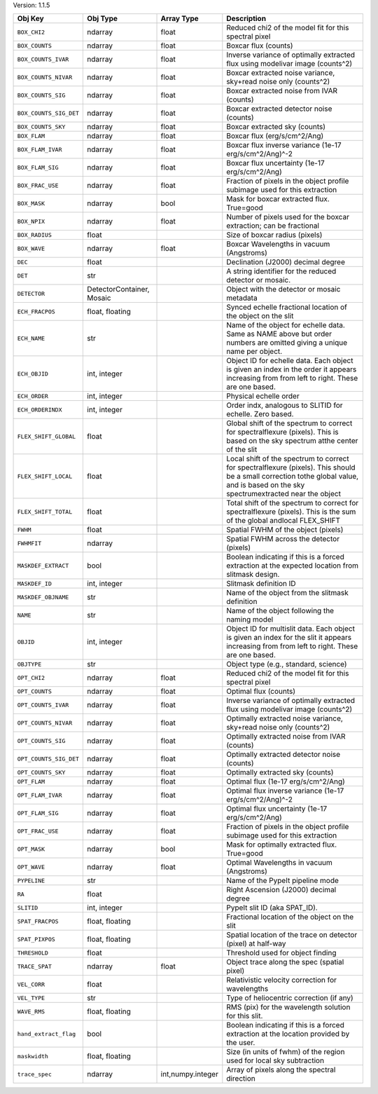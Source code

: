 

Version: 1.1.5

======================  =========================  =================  ====================================================================================================================================================================================
Obj Key                 Obj Type                   Array Type         Description                                                                                                                                                                         
======================  =========================  =================  ====================================================================================================================================================================================
``BOX_CHI2``            ndarray                    float              Reduced chi2 of the model fit for this spectral pixel                                                                                                                               
``BOX_COUNTS``          ndarray                    float              Boxcar flux (counts)                                                                                                                                                                
``BOX_COUNTS_IVAR``     ndarray                    float              Inverse variance of optimally extracted flux using modelivar image (counts^2)                                                                                                       
``BOX_COUNTS_NIVAR``    ndarray                    float              Boxcar extracted noise variance, sky+read noise only (counts^2)                                                                                                                     
``BOX_COUNTS_SIG``      ndarray                    float              Boxcar extracted noise from IVAR (counts)                                                                                                                                           
``BOX_COUNTS_SIG_DET``  ndarray                    float              Boxcar extracted detector noise (counts)                                                                                                                                            
``BOX_COUNTS_SKY``      ndarray                    float              Boxcar extracted sky (counts)                                                                                                                                                       
``BOX_FLAM``            ndarray                    float              Boxcar flux (erg/s/cm^2/Ang)                                                                                                                                                        
``BOX_FLAM_IVAR``       ndarray                    float              Boxcar flux inverse variance (1e-17 erg/s/cm^2/Ang)^-2                                                                                                                              
``BOX_FLAM_SIG``        ndarray                    float              Boxcar flux uncertainty (1e-17 erg/s/cm^2/Ang)                                                                                                                                      
``BOX_FRAC_USE``        ndarray                    float              Fraction of pixels in the object profile subimage used for this extraction                                                                                                          
``BOX_MASK``            ndarray                    bool               Mask for boxcar extracted flux. True=good                                                                                                                                           
``BOX_NPIX``            ndarray                    float              Number of pixels used for the boxcar extraction; can be fractional                                                                                                                  
``BOX_RADIUS``          float                                         Size of boxcar radius (pixels)                                                                                                                                                      
``BOX_WAVE``            ndarray                    float              Boxcar Wavelengths in vacuum (Angstroms)                                                                                                                                            
``DEC``                 float                                         Declination (J2000) decimal degree                                                                                                                                                  
``DET``                 str                                           A string identifier for the reduced detector or mosaic.                                                                                                                             
``DETECTOR``            DetectorContainer, Mosaic                     Object with the detector or mosaic metadata                                                                                                                                         
``ECH_FRACPOS``         float, floating                               Synced echelle fractional location of the object on the slit                                                                                                                        
``ECH_NAME``            str                                           Name of the object for echelle data. Same as NAME above but order numbers are omitted giving a unique name per object.                                                              
``ECH_OBJID``           int, integer                                  Object ID for echelle data. Each object is given an index in the order it appears increasing from from left to right. These are one based.                                          
``ECH_ORDER``           int, integer                                  Physical echelle order                                                                                                                                                              
``ECH_ORDERINDX``       int, integer                                  Order indx, analogous to SLITID for echelle. Zero based.                                                                                                                            
``FLEX_SHIFT_GLOBAL``   float                                         Global shift of the spectrum to correct for spectralflexure (pixels). This is based on the sky spectrum atthe center of the slit                                                    
``FLEX_SHIFT_LOCAL``    float                                         Local shift of the spectrum to correct for spectralflexure (pixels). This should be a small correction tothe global value, and is based on the sky spectrumextracted near the object
``FLEX_SHIFT_TOTAL``    float                                         Total shift of the spectrum to correct for spectralflexure (pixels). This is the sum of the global andlocal FLEX_SHIFT                                                              
``FWHM``                float                                         Spatial FWHM of the object (pixels)                                                                                                                                                 
``FWHMFIT``             ndarray                                       Spatial FWHM across the detector (pixels)                                                                                                                                           
``MASKDEF_EXTRACT``     bool                                          Boolean indicating if this is a forced extraction at the expected location from slitmask design.                                                                                    
``MASKDEF_ID``          int, integer                                  Slitmask definition ID                                                                                                                                                              
``MASKDEF_OBJNAME``     str                                           Name of the object from the slitmask definition                                                                                                                                     
``NAME``                str                                           Name of the object following the naming model                                                                                                                                       
``OBJID``               int, integer                                  Object ID for multislit data. Each object is given an index for the slit it appears increasing from from left to right. These are one based.                                        
``OBJTYPE``             str                                           Object type (e.g., standard, science)                                                                                                                                               
``OPT_CHI2``            ndarray                    float              Reduced chi2 of the model fit for this spectral pixel                                                                                                                               
``OPT_COUNTS``          ndarray                    float              Optimal flux (counts)                                                                                                                                                               
``OPT_COUNTS_IVAR``     ndarray                    float              Inverse variance of optimally extracted flux using modelivar image (counts^2)                                                                                                       
``OPT_COUNTS_NIVAR``    ndarray                    float              Optimally extracted noise variance, sky+read noise only (counts^2)                                                                                                                  
``OPT_COUNTS_SIG``      ndarray                    float              Optimally extracted noise from IVAR (counts)                                                                                                                                        
``OPT_COUNTS_SIG_DET``  ndarray                    float              Optimally extracted detector noise (counts)                                                                                                                                         
``OPT_COUNTS_SKY``      ndarray                    float              Optimally extracted sky (counts)                                                                                                                                                    
``OPT_FLAM``            ndarray                    float              Optimal flux (1e-17 erg/s/cm^2/Ang)                                                                                                                                                 
``OPT_FLAM_IVAR``       ndarray                    float              Optimal flux inverse variance (1e-17 erg/s/cm^2/Ang)^-2                                                                                                                             
``OPT_FLAM_SIG``        ndarray                    float              Optimal flux uncertainty (1e-17 erg/s/cm^2/Ang)                                                                                                                                     
``OPT_FRAC_USE``        ndarray                    float              Fraction of pixels in the object profile subimage used for this extraction                                                                                                          
``OPT_MASK``            ndarray                    bool               Mask for optimally extracted flux. True=good                                                                                                                                        
``OPT_WAVE``            ndarray                    float              Optimal Wavelengths in vacuum (Angstroms)                                                                                                                                           
``PYPELINE``            str                                           Name of the PypeIt pipeline mode                                                                                                                                                    
``RA``                  float                                         Right Ascension (J2000) decimal degree                                                                                                                                              
``SLITID``              int, integer                                  PypeIt slit ID (aka SPAT_ID).                                                                                                                                                       
``SPAT_FRACPOS``        float, floating                               Fractional location of the object on the slit                                                                                                                                       
``SPAT_PIXPOS``         float, floating                               Spatial location of the trace on detector (pixel) at half-way                                                                                                                       
``THRESHOLD``           float                                         Threshold used for object finding                                                                                                                                                   
``TRACE_SPAT``          ndarray                    float              Object trace along the spec (spatial pixel)                                                                                                                                         
``VEL_CORR``            float                                         Relativistic velocity correction for wavelengths                                                                                                                                    
``VEL_TYPE``            str                                           Type of heliocentric correction (if any)                                                                                                                                            
``WAVE_RMS``            float, floating                               RMS (pix) for the wavelength solution for this slit.                                                                                                                                
``hand_extract_flag``   bool                                          Boolean indicating if this is a forced extraction at the location provided by the user.                                                                                             
``maskwidth``           float, floating                               Size (in units of fwhm) of the region used for local sky subtraction                                                                                                                
``trace_spec``          ndarray                    int,numpy.integer  Array of pixels along the spectral direction                                                                                                                                        
======================  =========================  =================  ====================================================================================================================================================================================
